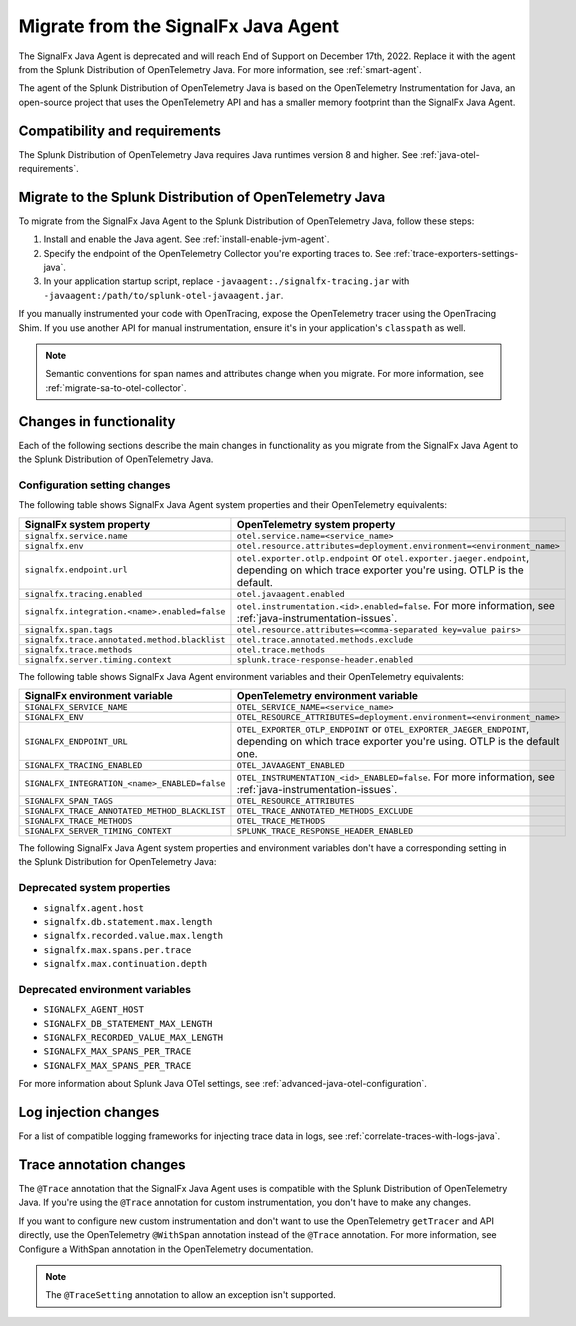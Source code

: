 .. _migrate-signalfx-dotnet-to-dotnet-otel: 

*************************************
Migrate from the SignalFx Java Agent
*************************************

.. meta:: 
   :description: The agent of the Splunk Distribution of OpenTelemetry Java replaces the deprecated SignalFx Java Agent. To migrate to the Splunk Java OTel agent, follow these instructions.

The SignalFx Java Agent is deprecated and will reach End of Support on December 17th, 2022. Replace it with the agent from the Splunk Distribution of OpenTelemetry Java. For more information, see :ref:`smart-agent`.

The agent of the Splunk Distribution of OpenTelemetry Java is based on the OpenTelemetry Instrumentation for Java, an open-source project that uses the OpenTelemetry API and has a smaller memory footprint than the SignalFx Java Agent. 

.. _requirements-splunk-dotnet-otel-migration:

Compatibility and requirements
==========================================================

The Splunk Distribution of OpenTelemetry Java requires Java runtimes version 8 and higher. See :ref:`java-otel-requirements`.

.. _migrate-to-splunk-dotnet-otel-agent:

Migrate to the Splunk Distribution of OpenTelemetry Java
========================================================

To migrate from the SignalFx Java Agent to the Splunk Distribution of OpenTelemetry Java, follow these steps:

#. Install and enable the Java agent. See :ref:`install-enable-jvm-agent`.
#. Specify the endpoint of the OpenTelemetry Collector you're exporting traces to. See :ref:`trace-exporters-settings-java`.
#. In your application startup script, replace ``-javaagent:./signalfx-tracing.jar`` with ``-javaagent:/path/to/splunk-otel-javaagent.jar``.

If you manually instrumented your code with OpenTracing, expose the OpenTelemetry tracer using the OpenTracing Shim. If you use another API for manual instrumentation, ensure it's in your application's ``classpath`` as well.

.. note:: Semantic conventions for span names and attributes change when you migrate. For more information, see :ref:`migrate-sa-to-otel-collector`.

.. _changes-functionality-dotnet-otel:

Changes in functionality
=======================================================

Each of the following sections describe the main changes in functionality as you migrate from the SignalFx Java Agent to the Splunk Distribution of OpenTelemetry Java.

Configuration setting changes
--------------------------------------------------------

The following table shows SignalFx Java Agent system properties and their OpenTelemetry equivalents:

.. list-table:: 
   :header-rows: 1

   * - SignalFx system property
     - OpenTelemetry system property
   * - ``signalfx.service.name``
     - ``otel.service.name=<service_name>``
   * - ``signalfx.env``
     - ``otel.resource.attributes=deployment.environment=<environment_name>``
   * - ``signalfx.endpoint.url``
     - ``otel.exporter.otlp.endpoint`` or ``otel.exporter.jaeger.endpoint``, depending on which trace exporter you're using. OTLP is the default.
   * - ``signalfx.tracing.enabled``
     - ``otel.javaagent.enabled``
   * - ``signalfx.integration.<name>.enabled=false``
     - ``otel.instrumentation.<id>.enabled=false``. For more information, see :ref:`java-instrumentation-issues`.
   * - ``signalfx.span.tags``
     - ``otel.resource.attributes=<comma-separated key=value pairs>``
   * - ``signalfx.trace.annotated.method.blacklist``
     - ``otel.trace.annotated.methods.exclude``
   * - ``signalfx.trace.methods``
     - ``otel.trace.methods``
   * - ``signalfx.server.timing.context``
     - ``splunk.trace-response-header.enabled``

The following table shows SignalFx Java Agent environment variables and their OpenTelemetry equivalents:

.. list-table:: 
   :header-rows: 1

   * - SignalFx environment variable
     - OpenTelemetry environment variable
   * - ``SIGNALFX_SERVICE_NAME``
     - ``OTEL_SERVICE_NAME=<service_name>``
   * - ``SIGNALFX_ENV``
     - ``OTEL_RESOURCE_ATTRIBUTES=deployment.environment=<environment_name>``
   * - ``SIGNALFX_ENDPOINT_URL``
     - ``OTEL_EXPORTER_OTLP_ENDPOINT`` or ``OTEL_EXPORTER_JAEGER_ENDPOINT``, depending on which trace exporter you're using. OTLP is the default one.
   * - ``SIGNALFX_TRACING_ENABLED``
     - ``OTEL_JAVAAGENT_ENABLED``
   * - ``SIGNALFX_INTEGRATION_<name>_ENABLED=false``
     - ``OTEL_INSTRUMENTATION_<id>_ENABLED=false``. For more information, see :ref:`java-instrumentation-issues`.
   * - ``SIGNALFX_SPAN_TAGS``
     - ``OTEL_RESOURCE_ATTRIBUTES``
   * - ``SIGNALFX_TRACE_ANNOTATED_METHOD_BLACKLIST``
     - ``OTEL_TRACE_ANNOTATED_METHODS_EXCLUDE``
   * - ``SIGNALFX_TRACE_METHODS``
     - ``OTEL_TRACE_METHODS``
   * - ``SIGNALFX_SERVER_TIMING_CONTEXT``
     - ``SPLUNK_TRACE_RESPONSE_HEADER_ENABLED``

The following SignalFx Java Agent system properties and environment variables don't have a corresponding setting in the Splunk Distribution for OpenTelemetry Java:

Deprecated system properties
------------------------------

- ``signalfx.agent.host``
- ``signalfx.db.statement.max.length``
- ``signalfx.recorded.value.max.length``
- ``signalfx.max.spans.per.trace``
- ``signalfx.max.continuation.depth``

Deprecated environment variables
---------------------------------

- ``SIGNALFX_AGENT_HOST``
- ``SIGNALFX_DB_STATEMENT_MAX_LENGTH``
- ``SIGNALFX_RECORDED_VALUE_MAX_LENGTH``
- ``SIGNALFX_MAX_SPANS_PER_TRACE``
- ``SIGNALFX_MAX_SPANS_PER_TRACE``

For more information about Splunk Java OTel settings, see :ref:`advanced-java-otel-configuration`. 

Log injection changes
=============================================================

For a list of compatible logging frameworks for injecting trace data in logs, see :ref:`correlate-traces-with-logs-java`.

Trace annotation changes
=============================================================

The ``@Trace`` annotation that the SignalFx Java Agent uses is compatible with the Splunk Distribution of OpenTelemetry Java. If you're using the ``@Trace`` annotation for custom instrumentation, you don't have to make any changes.

If you want to configure new custom instrumentation and don't want to use the OpenTelemetry ``getTracer`` and API directly, use the OpenTelemetry ``@WithSpan`` annotation instead of the ``@Trace`` annotation. For more information, see
Configure a WithSpan annotation in the OpenTelemetry documentation.

.. note:: The ``@TraceSetting`` annotation to allow an exception isn't supported.
